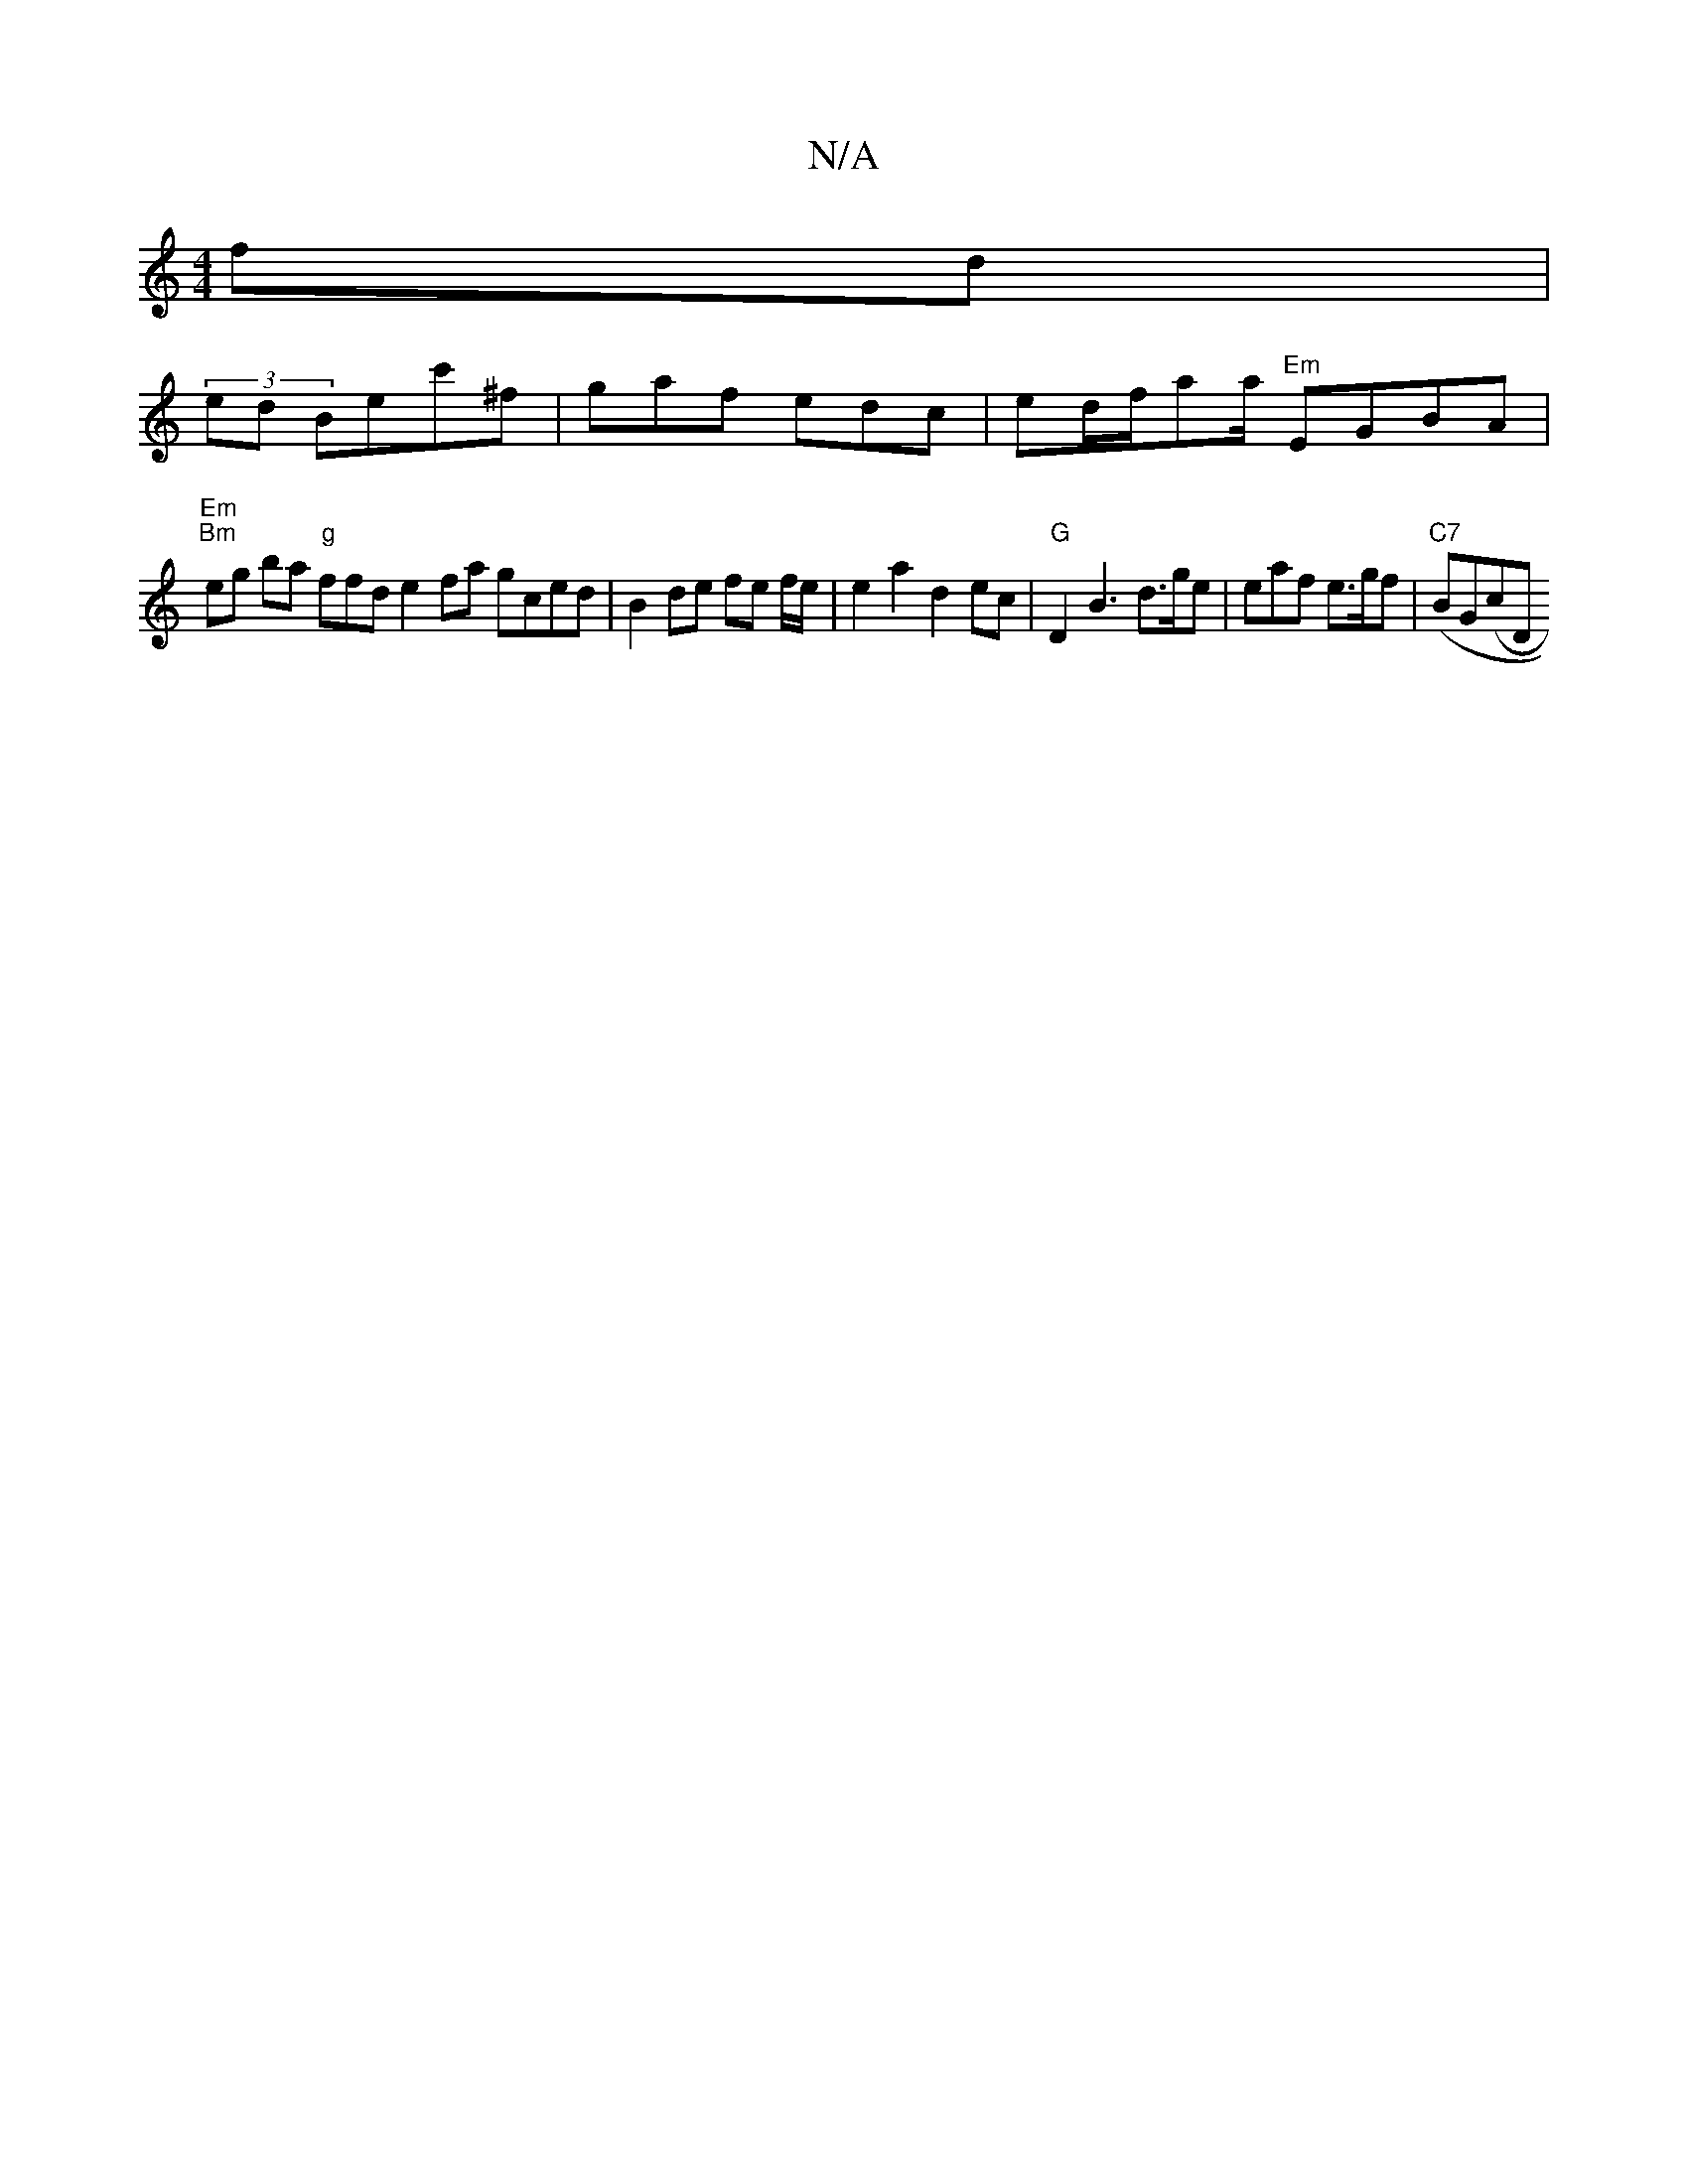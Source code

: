 X:1
T:N/A
M:4/4
R:N/A
K:Cmajor
>fd | 
(3ed Bec'^f|gaf edc | ed/f/aa/2 "Em"EGBA |
"Em" "Bm"eg ba "g" ffd e2 fa gced | B2de fe f/e/ | e2 a2 d2ec | "G"D2B3 d>ge |eaf e>gf|("C7"BG(cD"DDC :|

||

"Em"D2E G>A A2 ||

B2 d2 e | f/f/g"cg "d
